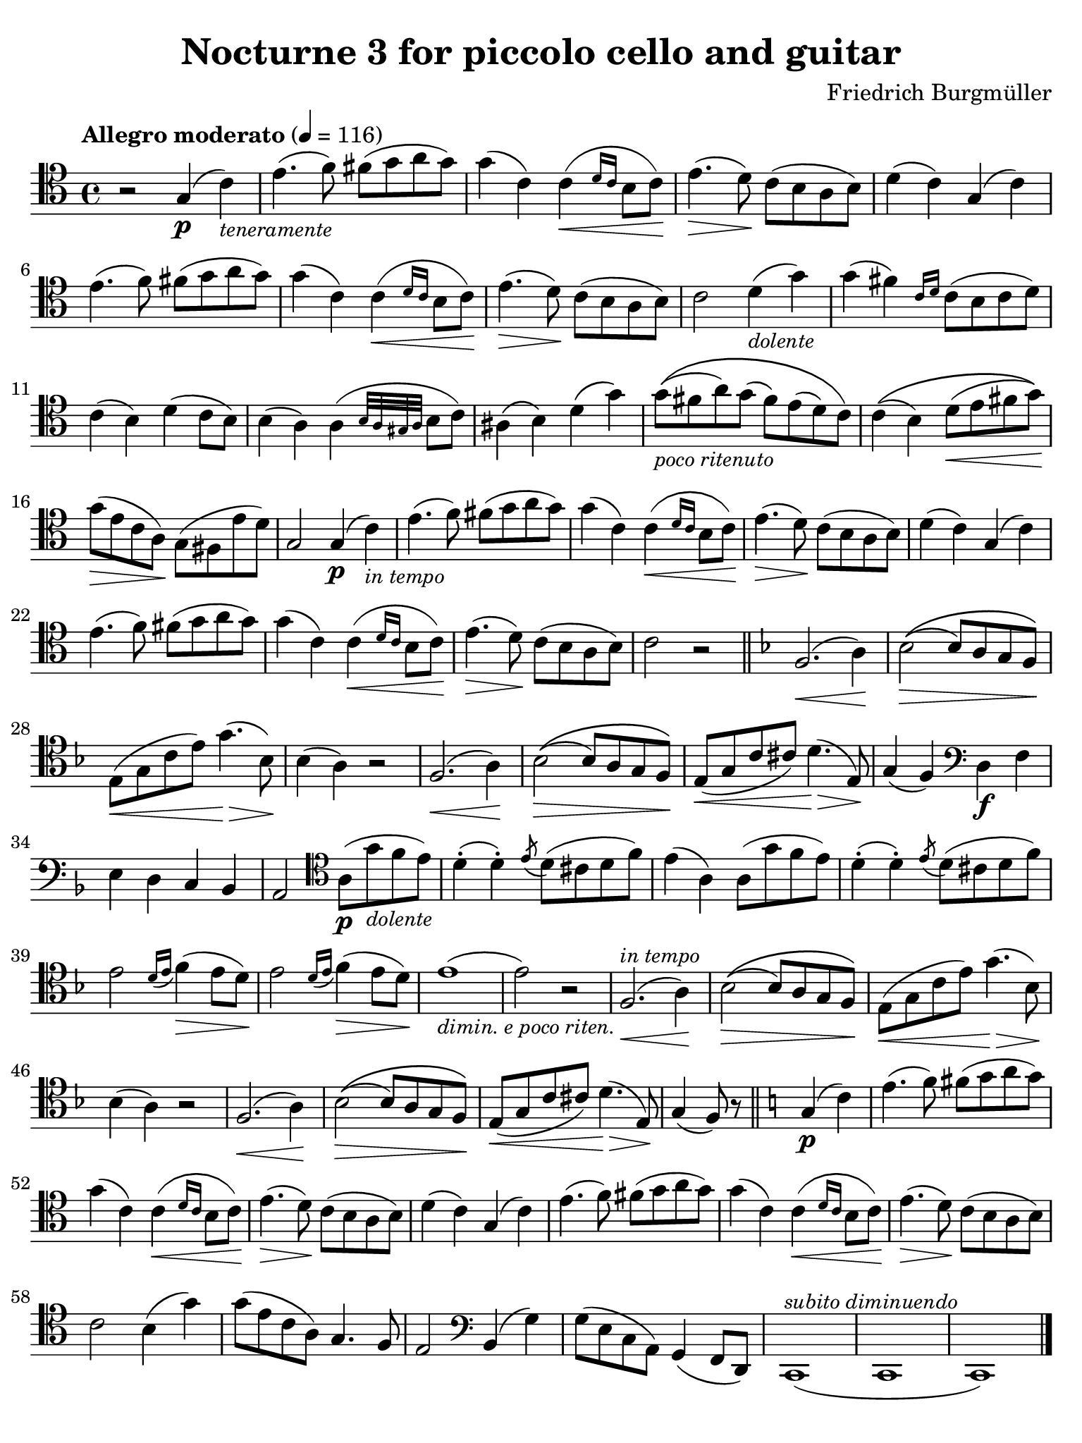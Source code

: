 #(set-global-staff-size 21)

\version "2.24.0"

\header {
  title = "Nocturne 3 for piccolo cello and guitar"
  composer = "Friedrich Burgmüller"
  tagline  = ""
}

\language "italiano"

% iPad Pro 12.9

\paper {
  paper-width  = 195\mm
  paper-height = 260\mm
  indent = #0
  page-count = #1
  line-width = #184
  print-page-number = ##f
  ragged-last-bottom = ##t
  ragged-bottom = ##f
%  ragged-last = ##t
}

% \phrasingSlurDashed
% \SlurDashed
% \slurSolid

allongerUne = \markup {
  \center-column {
    \combine
    \draw-line #'(-2 . 0)
    \arrow-head #X #RIGHT ##f
  }
}

ringsps = #"
  0.15 setlinewidth
  0.9 0.6 moveto
  0.4 0.6 0.5 0 361 arc
  stroke
  1.0 0.6 0.5 0 361 arc
  stroke
  "

vibrato = \markup {
  \with-dimensions #'(-0.2 . 1.6) #'(0 . 1.2)
  \postscript #ringsps
}

startModernBarre =
#(define-event-function (fretnum partial)
   (number? number?)
    #{
      \tweak bound-details.left.text
        \markup
          \teeny \concat {
          #(format #f "~@r" fretnum)
          \hspace #.2
          \lower #.3 \small \bold \fontsize #-2 #(number->string partial)
          \hspace #.5
        }
      \tweak font-size -1
      \tweak font-shape #'upright
      \tweak style #'dashed-line
      \tweak dash-fraction #0.3
      \tweak dash-period #1
      \tweak bound-details.left.stencil-align-dir-y #0.35
      \tweak bound-details.left.padding 2.5 % was 0.25
      \tweak bound-details.left.attach-dir -1
      \tweak bound-details.left-broken.text ##f
      \tweak bound-details.left-broken.attach-dir -1
      %% adjust the numeric values to fit your needs:
      \tweak bound-details.left-broken.padding 0.5 %% was 1.5
      \tweak bound-details.right-broken.padding 0
      \tweak bound-details.right.padding 0.25
      \tweak bound-details.right.attach-dir 2
      \tweak bound-details.right-broken.text ##f
      \tweak bound-details.right.text
        \markup
          \with-dimensions #'(0 . 0) #'(-.3 . 0) %% was (0 . -1)
          \draw-line #'(0 . -1)
      \startTextSpan
   #})

stopBarre = \stopTextSpan

% Analysis brackets under the staff

\layout {
  \context {
    \Voice
    \consists "Horizontal_bracket_engraver"
  }
}

\score {
  \new Staff {%\with{instrumentName=#"Piccolo"}{
    \override Hairpin.to-barline = ##f
    \override Beam.auto-knee-gap = #2
    \override Parentheses.padding = #0.1
    \override Parentheses.font-size = #-1
    \override BreathingSign.text = \markup {
      \translate #'(-1.75 . 1.6)
      \musicglyph "scripts.rcomma"
    }

    \tempo "Allegro moderato" 4 = 116
    \time 4/4
    \key do \major
    \clef "tenor"
    
      r2 sol4\p( do'4)_\markup{\small\italic "teneramente"}
    | mi'4.( fa'8) fad'8( sol'8 la'8 sol'8)
    | sol'4( do'4) do'4(\< \grace{re'16 do'16} si8 do'8)\!
    | mi'4.(\> re'8)\! do'8( si8 la8 si8)
    | re'4( do'4) sol4( do'4)
    | mi'4.( fa'8) fad'8( sol'8 la'8 sol'8)
    | sol'4( do'4) do'4(\< \grace{re'16 do'16} si8 do'8)\!
    | mi'4.(\> re'8)\! do'8( si8 la8 si8)
    | do'2 re'4(_\markup{\small\italic "dolente"} sol'4)
    | sol'4( fad'4) \grace{do'16 re'16} do'8( si8 do'8 re'8)
    | do'4( si4) re'4( do'8 si8)
    | si4( la4) la4( \grace{si32 la32 sold32 la32} si8 do'8)
    | lad4\( si4\) re'4\( sol'4\)
    | sol'8\((_\markup{\small\italic "poco ritenuto"} fad'8 la'8) sol'8( fad'8) mi'8( re'8) do'8\)
    | do'4\(( si4) re'8\<( mi'8 fad'8 sol'8)\!\)
    | sol'8\>( mi'8 do'8 la8)\! sol8( fad8 mi'8 re'8)
    | sol2 sol4\p( do'4)_\markup{\small\italic "in tempo"}
    | mi'4.( fa'8) fad'8( sol'8 la'8 sol'8)
    | sol'4( do'4) do'4(\< \grace{re'16 do'16} si8 do'8)\!
    | mi'4.(\> re'8)\! do'8( si8 la8 si8)
    | re'4( do'4) sol4( do'4)
    | mi'4.( fa'8) fad'8( sol'8 la'8 sol'8)
    | sol'4( do'4) do'4(\< \grace{re'16 do'16} si8 do'8)\!
    | mi'4.(\> re'8)\! do'8( si8 la8 si8)
    | do'2 r2
    \bar "||"
    \key fa \major
      fa2.\<( la4)\!
    | sib2\>\(( sib8) la8 sol8 fa8\)\!
    | mi8(\< sol8 do'8 mi'8) sol'4.\!\>( sib8)\!
    | sib4( la4) r2
    | fa2.\<( la4)\!
    | sib2\>\(( sib8) la8 sol8 fa8\)\!
    | mi8\<( sol8 do'8 dod'8) re'4.\!\>( mi8)\!
    | sol4( fa4)
    \clef "bass"
    re4\f fa4
    | mi4 re4 do4 sib,4
    | la,2
    \clef "tenor"
      la8\p( sol'8_\markup{\small\italic "dolente"} fa'8 mi'8)
    | re'4-.( re'4-.)
    | \acciaccatura mi'8 re'8( dod'8 re'8 fa'8)
    | mi'4( la4) la8( sol'8 fa'8 mi'8)
    | re'4-.( re'4-.)
    | \acciaccatura mi'8 re'8( dod'8 re'8 fa'8)
    | mi'2 \grace{re'16( mi'16} fa'4\>)( mi'8 re'8)\!
    | mi'2 \grace{re'16( mi'16} fa'4\>)( mi'8 re'8)\!
    | mi'1(_\markup{\small\italic "dimin. e poco riten."} 
    | mi'2) r2
    | fa2.\<(^\markup{\small\italic "in tempo"} la4)\!
        | sib2\>\(( sib8) la8 sol8 fa8\)\!
    | mi8(\< sol8 do'8 mi'8) sol'4.\!\>( sib8)\!
    | sib4( la4) r2
    | fa2.\<( la4)\!
    | sib2\>\(( sib8) la8 sol8 fa8\)\!
    | mi8\<( sol8 do'8 dod'8) re'4.\!\>( mi8)\!
    | sol4( fa8) r8
    \bar "||"
    \key do \major
      sol4\p( do'4)
    | mi'4.( fa'8) fad'8( sol'8 la'8 sol'8)
    | sol'4( do'4) do'4(\< \grace{re'16 do'16} si8 do'8)\!
    | mi'4.(\> re'8)\! do'8( si8 la8 si8)
    | re'4( do'4) sol4( do'4)
    | mi'4.( fa'8) fad'8( sol'8 la'8 sol'8)
    | sol'4( do'4) do'4(\< \grace{re'16 do'16} si8 do'8)\!
    | mi'4.(\> re'8)\! do'8( si8 la8 si8)
    | do'2 si4( sol'4) sol'8( mi'8 do'8 la8) sol4. fa8
    | mi2
    \clef "bass"
      si,4( sol4)
    | sol8( mi8 do8 la,8) sol,4( fa,8 re,8)
    | do,1(^\markup{\small\italic "subito diminuendo"}
    | do,1
    | do,1)   
    \bar "|."
  }
}

